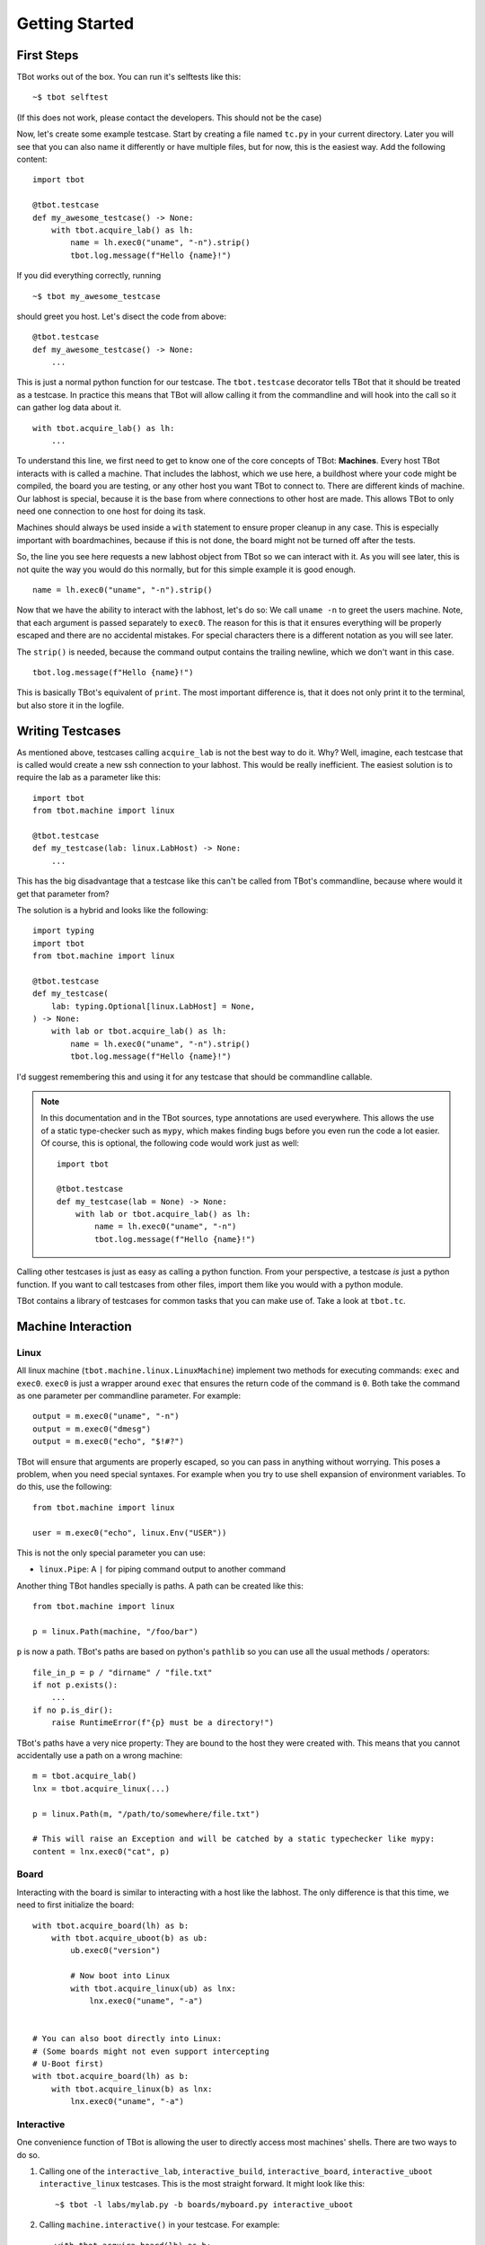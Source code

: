 .. highlight:: guess
   :linenothreshold: 3

Getting Started
===============

First Steps
-----------
TBot works out of the box. You can run it's selftests like this::

    ~$ tbot selftest

(If this does not work, please contact the developers. This should not be the case)

Now, let's create some example testcase. Start by creating a file named ``tc.py`` in
your current directory. Later you will see that you can also name it differently or
have multiple files, but for now, this is the easiest way. Add the following content::

    import tbot

    @tbot.testcase
    def my_awesome_testcase() -> None:
        with tbot.acquire_lab() as lh:
            name = lh.exec0("uname", "-n").strip()
            tbot.log.message(f"Hello {name}!")

If you did everything correctly, running

::

    ~$ tbot my_awesome_testcase


.. highlight:: python
   :linenothreshold: 3

should greet you host. Let's disect the code from above::

    @tbot.testcase
    def my_awesome_testcase() -> None:
        ...

This is just a normal python function for our testcase. The ``tbot.testcase``
decorator tells TBot that it should be treated as a testcase. In practice this
means that TBot will allow calling it from the commandline and will hook into
the call so it can gather log data about it.

::

    with tbot.acquire_lab() as lh:
        ...

To understand this line, we first need to get to know one of the core concepts of TBot:
**Machines**. Every host TBot interacts with is called a machine. That includes the labhost,
which we use here, a buildhost where your code might be compiled, the board you are testing,
or any other host you want TBot to connect to. There are different kinds of machine. Our
labhost is special, because it is the base from where connections to other host are made.
This allows TBot to only need one connection to one host for doing its task.

Machines should always be used inside a ``with`` statement to ensure proper cleanup in any
case. This is especially important with boardmachines, because if this is not done, the board
might not be turned off after the tests.

So, the line you see here requests a new labhost object from TBot so we can interact with it.
As you will see later, this is not quite the way you would do this normally, but for this simple
example it is good enough.

::

    name = lh.exec0("uname", "-n").strip()

Now that we have the ability to interact with the labhost, let's do so: We call ``uname -n`` to
greet the users machine. Note, that each argument is passed separately to ``exec0``. The reason
for this is that it ensures everything will be properly escaped and there are no accidental mistakes.
For special characters there is a different notation as you will see later.

The ``strip()`` is needed, because the command output contains the trailing newline, which we don't
want in this case.

::

    tbot.log.message(f"Hello {name}!")

This is basically TBot's equivalent of ``print``. The most important difference is, that it does not
only print it to the terminal, but also store it in the logfile.

.. TODO::
    Verbosity

Writing Testcases
-----------------
As mentioned above, testcases calling ``acquire_lab`` is not the best way to do it. Why? Well, imagine,
each testcase that is called would create a new ssh connection to your labhost. This would be really
inefficient. The easiest solution is to require the lab as a parameter like this::

    import tbot
    from tbot.machine import linux

    @tbot.testcase
    def my_testcase(lab: linux.LabHost) -> None:
        ...

This has the big disadvantage that a testcase like this can't be called from TBot's commandline, because
where would it get that parameter from?

The solution is a hybrid and looks like the following::

    import typing
    import tbot
    from tbot.machine import linux

    @tbot.testcase
    def my_testcase(
        lab: typing.Optional[linux.LabHost] = None,
    ) -> None:
        with lab or tbot.acquire_lab() as lh:
            name = lh.exec0("uname", "-n").strip()
            tbot.log.message(f"Hello {name}!")

I'd suggest remembering this and using it for any testcase that should be commandline callable.

.. note::
    In this documentation and in the TBot sources, type annotations are used everywhere. This allows
    the use of a static type-checker such as ``mypy``, which makes finding bugs before you even run
    the code a lot easier. Of course, this is optional, the following code would work just as well::


        import tbot

        @tbot.testcase
        def my_testcase(lab = None) -> None:
            with lab or tbot.acquire_lab() as lh:
                name = lh.exec0("uname", "-n")
                tbot.log.message(f"Hello {name}!")

Calling other testcases is just as easy as calling a python function. From your perspective, a testcase
*is* just a python function. If you want to call testcases from other files, import them like you would
with a python module.

TBot contains a library of testcases for common tasks that you can make use of. Take a look at ``tbot.tc``.


Machine Interaction
-------------------

Linux
^^^^^
All linux machine (``tbot.machine.linux.LinuxMachine``) implement two methods for executing commands:
``exec`` and ``exec0``. ``exec0`` is just a wrapper around ``exec`` that ensures the return code of the
command is ``0``. Both take the command as one parameter per commandline parameter. For example::

    output = m.exec0("uname", "-n")
    output = m.exec0("dmesg")
    output = m.exec0("echo", "$!#?")

TBot will ensure that arguments are properly escaped, so you can pass in anything without worrying.
This poses a problem, when you need special syntaxes. For example when you try to use shell expansion
of environment variables. To do this, use the following::

    from tbot.machine import linux

    user = m.exec0("echo", linux.Env("USER"))

This is not the only special parameter you can use:

* ``linux.Pipe``: A ``|`` for piping command output to another command

.. TODO::
    More, like eg. ``linux.Then``, ``linux.Background``, ``linux.OrElse``, ``linux.AndThen``

Another thing TBot handles specially is paths. A path can be created like this::

    from tbot.machine import linux

    p = linux.Path(machine, "/foo/bar")

``p`` is now a path. TBot's paths are based on python's ``pathlib`` so you can use all the usual
methods / operators::

    file_in_p = p / "dirname" / "file.txt"
    if not p.exists():
        ...
    if no p.is_dir():
        raise RuntimeError(f"{p} must be a directory!")

TBot's paths have a very nice property: They are bound to the host they were created with. This means
that you cannot accidentally use a path on a wrong machine::

    m = tbot.acquire_lab()
    lnx = tbot.acquire_linux(...)

    p = linux.Path(m, "/path/to/somewhere/file.txt")

    # This will raise an Exception and will be catched by a static typechecker like mypy:
    content = lnx.exec0("cat", p)

Board
^^^^^
Interacting with the board is similar to interacting with a host like the labhost. The only difference
is that this time, we need to first initialize the board::

    with tbot.acquire_board(lh) as b:
        with tbot.acquire_uboot(b) as ub:
            ub.exec0("version")

            # Now boot into Linux
            with tbot.acquire_linux(ub) as lnx:
                lnx.exec0("uname", "-a")


    # You can also boot directly into Linux:
    # (Some boards might not even support intercepting
    # U-Boot first)
    with tbot.acquire_board(lh) as b:
        with tbot.acquire_linux(b) as lnx:
            lnx.exec0("uname", "-a")

.. TODO::
    Testcase pattern for board interaction

Interactive
^^^^^^^^^^^
One convenience function of TBot is allowing the user to directly access most machines' shells. There are
two ways to do so.

.. highlight:: guess
   :linenothreshold: 3

1. Calling one of the ``interactive_lab``, ``interactive_build``, ``interactive_board``, ``interactive_uboot``
   ``interactive_linux`` testcases. This is the most straight forward. It might look like this::

        ~$ tbot -l labs/mylab.py -b boards/myboard.py interactive_uboot

.. highlight:: python
   :linenothreshold: 3

2. Calling ``machine.interactive()`` in your testcase. For example::

        with tbot.acquire_board(lh) as b:
            with tbot.acquire_linux(b) as lnx:
                lnx.exec0("echo", "Doing some setup work")

                # Might raise an Exception if TBot was not able to reaquire the shell after
                # the interactive session
                lnx.interactive()

                lnx.exec0("echo", "Continuing testcase after the user made some adjustments")
